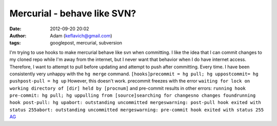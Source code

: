 Mercurial - behave like SVN?
############################
:date: 2012-09-20 20:02
:author: Adam (keflavich@gmail.com)
:tags: googlepost, mercurial, subversion

I'm trying to use hooks to make mercurial behave like svn when
committing. I like the idea that I can commit changes to my cloned repo
while I'm away from the internet, but I never want that behavior when I
do have internet access. Therefore, I want to attempt to pull before
updating and attempt to push after committing. Every time. I have been
consistently very unhappy with the ``hg merge`` command.
``[hooks]precommit = hg pull; hg uppostcommit= hg pushpost-pull = hg up``
However, this doesn't work. precommit freezes with the error
``waiting for lock on working directory of [dir] held by [procnum]``
and pre-commit results in other errors:
``running hook pre-commit: hg pull; hg uppulling from [source]searching for changesno changes foundrunning hook post-pull: hg upabort: outstanding uncommitted mergeswarning: post-pull hook exited with status 255abort: outstanding uncommitted mergeswarning: pre-commit hook exited with status 255``
`AG`_

.. _AG: http://casa.colorado.edu/~ginsbura/index.htm
